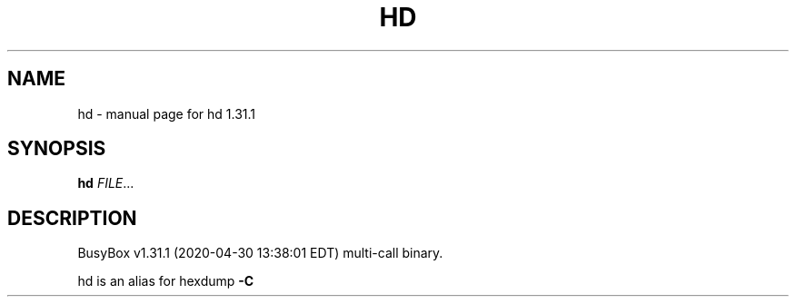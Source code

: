 .\" DO NOT MODIFY THIS FILE!  It was generated by help2man 1.47.8.
.TH HD "1" "April 2020" "Fidelix 1.0" "User Commands"
.SH NAME
hd \- manual page for hd 1.31.1
.SH SYNOPSIS
.B hd
\fI\,FILE\/\fR...
.SH DESCRIPTION
BusyBox v1.31.1 (2020\-04\-30 13:38:01 EDT) multi\-call binary.
.PP
hd is an alias for hexdump \fB\-C\fR
